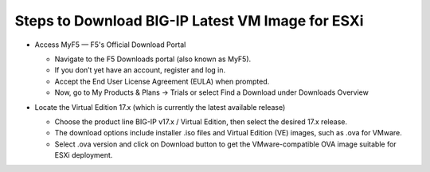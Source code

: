 **Steps to Download BIG-IP Latest VM Image for ESXi**
-------------------------

- Access MyF5 — F5's Official Download Portal

  - Navigate to the F5 Downloads portal (also known as MyF5).

  - If you don’t yet have an account, register and log in.

  - Accept the End User License Agreement (EULA) when prompted.

  - Now, go to My Products & Plans → Trials or select Find a Download under Downloads Overview

  .. image:: ./assets/image6_1_1.png

  .. image:: ./assets/image6_1_2.png

  .. image:: ./assets/image6_1_3.png

- Locate the Virtual Edition 17.x (which is currently the latest available release)

  - Choose the product line BIG-IP v17.x / Virtual Edition, then select the desired 17.x release.

  - The download options include installer .iso files and Virtual Edition (VE) images, such as .ova for VMware.

  - Select .ova version and click on Download button to get the VMware-compatible OVA image suitable for ESXi deployment.

  .. image:: ./assets/image6_1_4.png

